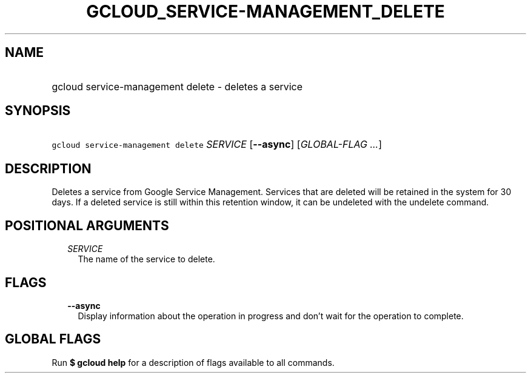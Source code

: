 
.TH "GCLOUD_SERVICE\-MANAGEMENT_DELETE" 1



.SH "NAME"
.HP
gcloud service\-management delete \- deletes a service



.SH "SYNOPSIS"
.HP
\f5gcloud service\-management delete\fR \fISERVICE\fR [\fB\-\-async\fR] [\fIGLOBAL\-FLAG\ ...\fR]



.SH "DESCRIPTION"

Deletes a service from Google Service Management. Services that are deleted will
be retained in the system for 30 days. If a deleted service is still within this
retention window, it can be undeleted with the undelete command.



.SH "POSITIONAL ARGUMENTS"

.RS 2m
.TP 2m
\fISERVICE\fR
The name of the service to delete.


.RE
.sp

.SH "FLAGS"

.RS 2m
.TP 2m
\fB\-\-async\fR
Display information about the operation in progress and don't wait for the
operation to complete.


.RE
.sp

.SH "GLOBAL FLAGS"

Run \fB$ gcloud help\fR for a description of flags available to all commands.
